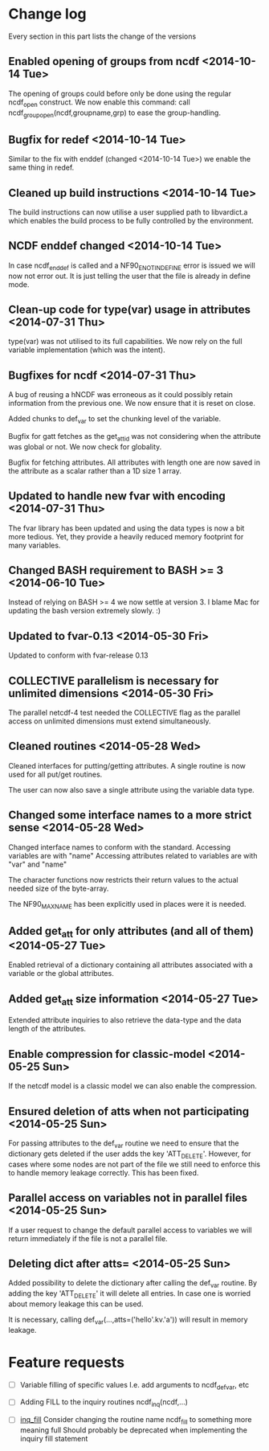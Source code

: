 

* Change log

Every section in this part lists the change of the versions

** Enabled opening of groups from ncdf <2014-10-14 Tue>
The opening of groups could before only be done using the regular
ncdf_open construct.
We now enable this command:
  call ncdf_group_open(ncdf,groupname,grp)
to ease the group-handling.

** Bugfix for redef <2014-10-14 Tue>
Similar to the fix with enddef (changed <2014-10-14 Tue>) we enable the
same thing in redef.

** Cleaned up build instructions <2014-10-14 Tue>
The build instructions can now utilise a user supplied path
to libvardict.a which enables the build process to be
fully controlled by the environment.

** NCDF enddef changed <2014-10-14 Tue>
In case ncdf_enddef is called and a NF90_ENOTINDEFINE
error is issued we will now not error out.
It is just telling the user that the file is already in
define mode.

** Clean-up code for type(var) usage in attributes <2014-07-31 Thu>
type(var) was not utilised to its full capabilities. We now 
rely on the full variable implementation (which was the intent).

** Bugfixes for ncdf <2014-07-31 Thu>
A bug of reusing a hNCDF was erroneous as it could possibly
retain information from the previous one.
We now ensure that it is reset on close.

Added chunks to def_var to set the chunking level of the variable.

Bugfix for gatt fetches as the get_att_id was not considering when
the attribute was global or not. We now check for globality.

Bugfix for fetching attributes. All attributes with length one
are now saved in the attribute as a scalar rather than a 1D size 1 array.

** Updated to handle new fvar with encoding <2014-07-31 Thu>
The fvar library has been updated and using the data
types is now a bit more tedious. Yet, they provide a 
heavily reduced memory footprint for many variables.

** Changed BASH requirement to BASH >= 3 <2014-06-10 Tue>
Instead of relying on BASH >= 4 we now settle at
version 3. 
I blame Mac for updating the bash version extremely slowly.
:)

** Updated to fvar-0.13 <2014-05-30 Fri>
Updated to conform with fvar-release 0.13

** COLLECTIVE parallelism is necessary for unlimited dimensions <2014-05-30 Fri>
The parallel netcdf-4 test needed the COLLECTIVE flag 
as the parallel access on unlimited dimensions must extend 
simultaneously.

** Cleaned routines <2014-05-28 Wed>
Cleaned interfaces for putting/getting attributes.
A single routine is now used for all put/get routines.

The user can now also save a single attribute using the
variable data type.

** Changed some interface names to a more strict sense <2014-05-28 Wed>
Changed interface names to conform with the standard.
Accessing variables are with "name"
Accessing attributes related to variables are with "var" and "name"

The character functions now restricts their return values to
the actual needed size of the byte-array.

The NF90_MAX_NAME has been explicitly used in places were it is needed.

** Added get_att for only attributes (and all of them) <2014-05-27 Tue>
Enabled retrieval of a dictionary containing all 
attributes associated with a variable or the global
attributes.

** Added get_att size information <2014-05-27 Tue>
Extended attribute inquiries to also retrieve
the data-type and the data length of the attributes.

** Enable compression for classic-model <2014-05-25 Sun>
If the netcdf model is a classic model we can also enable 
the compression.

** Ensured deletion of atts when not participating <2014-05-25 Sun>
For passing attributes to the def_var routine we need
to ensure that the dictionary gets deleted if the user 
adds the key 'ATT_DELETE'.
However, for cases where some nodes are not part of the 
file we still need to enforce this to handle memory leakage
correctly. This has been fixed.

** Parallel access on variables not in parallel files <2014-05-25 Sun>
If a user request to change the default parallel access
to variables we will return immediately if the file is not
a parallel file.

** Deleting dict after atts= <2014-05-25 Sun>
Added possibility to delete the dictionary after calling
the def_var routine. 
By adding the key 'ATT_DELETE' it will delete all entries.
In case one is worried about memory leakage this can be used.

It is necessary, calling def_var(...,atts=('hello'.kv.'a'))
will result in memory leakage.


* Feature requests

- [ ] Variable filling of specific values
      I.e. add arguments to ncdf_def_var, etc

- [ ] <<inq_fill>> Adding FILL to the inquiry routines
      ncdf_inq(ncdf,...)

- [ ] [[inq_fill]] Consider changing the routine name ncdf_fill
      to something more meaning full
      Should probably be deprecated when implementing
      the inquiry fill statement
